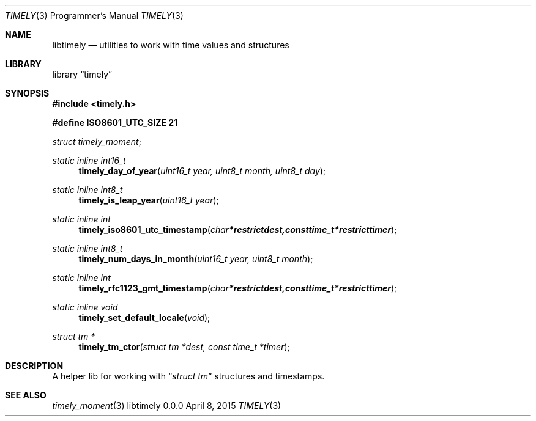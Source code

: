 .Dd April 8, 2015
.Dt TIMELY 3 PRM  .\" Programmer's Manual \"
.Os libtimely 0.0.0
.\"
.\" @link <http://manpages.bsd.lv/mdoc.html>
.\"
.Sh NAME
.\" ====
.Nm libtimely
.Nd utilities to work with time values and structures
.\" This next command is for sections 2 and 3 only.
.\"
.Sh LIBRARY
.\" =======
.Lb timely
.\"
.Sh SYNOPSIS
.\" ========
.In timely.h
.\" ---
.Pp
.Fd #define ISO8601_UTC_SIZE 21
.\"
.Vt struct timely_moment ;
.\" ---
.Ft static inline int16_t
.Fn timely_day_of_year "uint16_t year, uint8_t month, uint8_t day"
.\" ---
.Ft static inline int8_t
.Fn timely_is_leap_year "uint16_t year"
.\" ---
.Ft static inline int
.Fn timely_iso8601_utc_timestamp "char *restrict dest, const time_t *restrict timer"
.\" ---
.Ft static inline int8_t
.Fn timely_num_days_in_month "uint16_t year, uint8_t month"
.\" ---
.Ft static inline int
.Fn timely_rfc1123_gmt_timestamp "char *restrict dest, const time_t *restrict timer"
.\" ---
.Ft static inline void
.Fn timely_set_default_locale "void"
.\" ---
.Ft struct tm *
.Fn timely_tm_ctor "struct tm *dest, const time_t *timer"
.\"
.Sh DESCRIPTION
.\" ===========
A helper lib for working with
.Dq Vt struct tm
structures and timestamps.
.\"
.Sh SEE ALSO
.\" ===========
.Xr timely_moment 3
